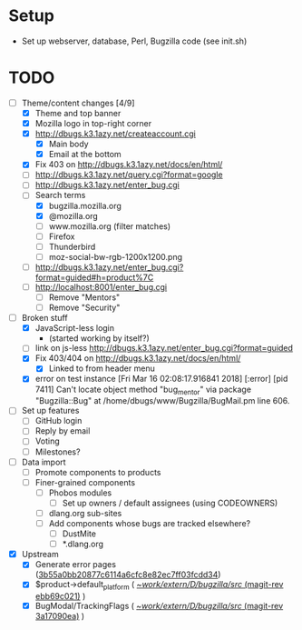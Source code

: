* Setup

- Set up webserver, database, Perl, Bugzilla code (see init.sh)

* TODO

- [-] Theme/content changes [4/9]
  - [X] Theme and top banner
  - [X] Mozilla logo in top-right corner
  - [X] http://dbugs.k3.1azy.net/createaccount.cgi
    - [X] Main body
    - [X] Email at the bottom
  - [X] Fix 403 on http://dbugs.k3.1azy.net/docs/en/html/
  - [ ] http://dbugs.k3.1azy.net/query.cgi?format=google
  - [ ] http://dbugs.k3.1azy.net/enter_bug.cgi
  - [-] Search terms
    - [X] bugzilla.mozilla.org
    - [X] @mozilla.org
    - [ ] www.mozilla.org (filter matches)
    - [ ] Firefox
    - [ ] Thunderbird
    - [ ] moz-social-bw-rgb-1200x1200.png
  - [ ] http://dbugs.k3.1azy.net/enter_bug.cgi?format=guided#h=product%7C
  - [ ] http://localhost:8001/enter_bug.cgi
    - [ ] Remove "Mentors"
    - [ ] Remove "Security"
- [-] Broken stuff
  - [X] JavaScript-less login
    - (started working by itself?)
  - [ ] link on js-less http://dbugs.k3.1azy.net/enter_bug.cgi?format=guided
  - [X] Fix 403/404 on http://dbugs.k3.1azy.net/docs/en/html/
    - [X] Linked to from header menu
  - [X] error on test instance
    [Fri Mar 16 02:08:17.916841 2018] [:error] [pid 7411] Can't locate object method "bug_mentor" via package "Bugzilla::Bug" at /home/dbugs/www/Bugzilla/BugMail.pm line 606.\n
- [ ] Set up features
  - [ ] GitHub login
  - [ ] Reply by email
  - [ ] Voting
  - [ ] Milestones?
- [ ] Data import
  - [ ] Promote components to products
  - [ ] Finer-grained components
    - [ ] Phobos modules
      - [ ] Set up owners / default assignees (using CODEOWNERS)
    - [ ] dlang.org sub-sites
    - [ ] Add components whose bugs are tracked elsewhere?
      - [ ] DustMite
      - [ ] *.dlang.org
- [X] Upstream
  - [X] Generate error pages ([[orgit-rev:~/work/extern/D/bugzilla/src/::3b55a0bb2][3b55a0bb20877c6114a6cfc8e82ec7ff03fcdd34]])
  - [X] $product->default_platform ( [[orgit-rev:~/work/extern/D/bugzilla/src/::ebb69c021][~/work/extern/D/bugzilla/src/ (magit-rev ebb69c021)]] )
  - [X] BugModal/TrackingFlags ( [[orgit-rev:~/work/extern/D/bugzilla/src/::3a17090ea][~/work/extern/D/bugzilla/src/ (magit-rev 3a17090ea)]] )
